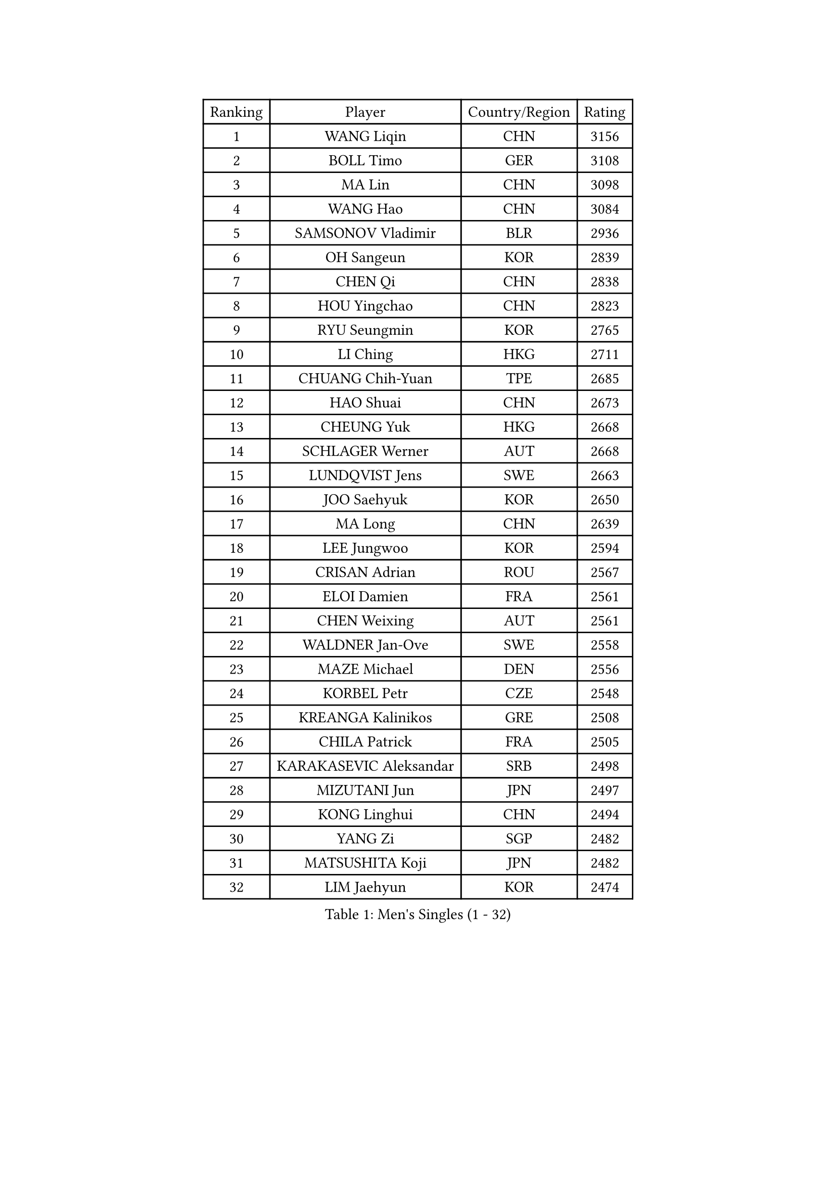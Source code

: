 
#set text(font: ("Courier New", "NSimSun"))
#figure(
  caption: "Men's Singles (1 - 32)",
    table(
      columns: 4,
      [Ranking], [Player], [Country/Region], [Rating],
      [1], [WANG Liqin], [CHN], [3156],
      [2], [BOLL Timo], [GER], [3108],
      [3], [MA Lin], [CHN], [3098],
      [4], [WANG Hao], [CHN], [3084],
      [5], [SAMSONOV Vladimir], [BLR], [2936],
      [6], [OH Sangeun], [KOR], [2839],
      [7], [CHEN Qi], [CHN], [2838],
      [8], [HOU Yingchao], [CHN], [2823],
      [9], [RYU Seungmin], [KOR], [2765],
      [10], [LI Ching], [HKG], [2711],
      [11], [CHUANG Chih-Yuan], [TPE], [2685],
      [12], [HAO Shuai], [CHN], [2673],
      [13], [CHEUNG Yuk], [HKG], [2668],
      [14], [SCHLAGER Werner], [AUT], [2668],
      [15], [LUNDQVIST Jens], [SWE], [2663],
      [16], [JOO Saehyuk], [KOR], [2650],
      [17], [MA Long], [CHN], [2639],
      [18], [LEE Jungwoo], [KOR], [2594],
      [19], [CRISAN Adrian], [ROU], [2567],
      [20], [ELOI Damien], [FRA], [2561],
      [21], [CHEN Weixing], [AUT], [2561],
      [22], [WALDNER Jan-Ove], [SWE], [2558],
      [23], [MAZE Michael], [DEN], [2556],
      [24], [KORBEL Petr], [CZE], [2548],
      [25], [KREANGA Kalinikos], [GRE], [2508],
      [26], [CHILA Patrick], [FRA], [2505],
      [27], [KARAKASEVIC Aleksandar], [SRB], [2498],
      [28], [MIZUTANI Jun], [JPN], [2497],
      [29], [KONG Linghui], [CHN], [2494],
      [30], [YANG Zi], [SGP], [2482],
      [31], [MATSUSHITA Koji], [JPN], [2482],
      [32], [LIM Jaehyun], [KOR], [2474],
    )
  )#pagebreak()

#set text(font: ("Courier New", "NSimSun"))
#figure(
  caption: "Men's Singles (33 - 64)",
    table(
      columns: 4,
      [Ranking], [Player], [Country/Region], [Rating],
      [33], [GARDOS Robert], [AUT], [2474],
      [34], [SAIVE Jean-Michel], [BEL], [2472],
      [35], [SAIVE Philippe], [BEL], [2471],
      [36], [YANG Min], [ITA], [2464],
      [37], [KO Lai Chak], [HKG], [2459],
      [38], [PRIMORAC Zoran], [CRO], [2456],
      [39], [ZHANG Chao], [CHN], [2448],
      [40], [LEE Jinkwon], [KOR], [2446],
      [41], [BLASZCZYK Lucjan], [POL], [2446],
      [42], [SMIRNOV Alexey], [RUS], [2442],
      [43], [HE Zhiwen], [ESP], [2436],
      [44], [CHANG Yen-Shu], [TPE], [2435],
      [45], [GAO Ning], [SGP], [2408],
      [46], [YOON Jaeyoung], [KOR], [2396],
      [47], [FENG Zhe], [BUL], [2394],
      [48], [KEEN Trinko], [NED], [2393],
      [49], [#text(gray, "ZHOU Bin")], [CHN], [2388],
      [50], [YOSHIDA Kaii], [JPN], [2382],
      [51], [CHTCHETININE Evgueni], [BLR], [2378],
      [52], [TOKIC Bojan], [SLO], [2377],
      [53], [BENTSEN Allan], [DEN], [2347],
      [54], [BOBOCICA Mihai], [ITA], [2345],
      [55], [MONRAD Martin], [DEN], [2344],
      [56], [CHO Eonrae], [KOR], [2344],
      [57], [SHMYREV Maxim], [RUS], [2342],
      [58], [CHIANG Hung-Chieh], [TPE], [2338],
      [59], [QIU Yike], [CHN], [2336],
      [60], [MONTEIRO Thiago], [BRA], [2332],
      [61], [PISTEJ Lubomir], [SVK], [2319],
      [62], [SUSS Christian], [GER], [2315],
      [63], [#text(gray, "JIANG Weizhong")], [CRO], [2315],
      [64], [TAKAKIWA Taku], [JPN], [2312],
    )
  )#pagebreak()

#set text(font: ("Courier New", "NSimSun"))
#figure(
  caption: "Men's Singles (65 - 96)",
    table(
      columns: 4,
      [Ranking], [Player], [Country/Region], [Rating],
      [65], [FRANZ Peter], [GER], [2309],
      [66], [KUZMIN Fedor], [RUS], [2308],
      [67], [KIM Junghoon], [KOR], [2304],
      [68], [OVTCHAROV Dimitrij], [GER], [2303],
      [69], [JAKAB Janos], [HUN], [2300],
      [70], [LIN Ju], [DOM], [2299],
      [71], [#text(gray, "GUO Keli")], [CHN], [2294],
      [72], [LEGOUT Christophe], [FRA], [2292],
      [73], [RI Chol Guk], [PRK], [2292],
      [74], [MONDELLO Massimiliano], [ITA], [2292],
      [75], [ZHANG Wilson], [CAN], [2290],
      [76], [PERSSON Jorgen], [SWE], [2286],
      [77], [WANG Zengyi], [POL], [2279],
      [78], [STEGER Bastian], [GER], [2279],
      [79], [MAZUNOV Dmitry], [RUS], [2279],
      [80], [GIONIS Panagiotis], [GRE], [2274],
      [81], [SEREDA Peter], [SVK], [2274],
      [82], [#text(gray, "KARLSSON Peter")], [SWE], [2272],
      [83], [WANG Wei], [ESP], [2270],
      [84], [KIM Hyok Bong], [PRK], [2267],
      [85], [KEINATH Thomas], [SVK], [2265],
      [86], [ROSSKOPF Jorg], [GER], [2264],
      [87], [MATSUMOTO Cazuo], [BRA], [2254],
      [88], [KLASEK Marek], [CZE], [2248],
      [89], [WOSIK Torben], [GER], [2247],
      [90], [FEJER-KONNERTH Zoltan], [GER], [2242],
      [91], [HAKANSSON Fredrik], [SWE], [2240],
      [92], [JIANG Tianyi], [HKG], [2236],
      [93], [KISHIKAWA Seiya], [JPN], [2230],
      [94], [PAZSY Ferenc], [HUN], [2226],
      [95], [#text(gray, "MA Wenge")], [CHN], [2225],
      [96], [LEUNG Chu Yan], [HKG], [2221],
    )
  )#pagebreak()

#set text(font: ("Courier New", "NSimSun"))
#figure(
  caption: "Men's Singles (97 - 128)",
    table(
      columns: 4,
      [Ranking], [Player], [Country/Region], [Rating],
      [97], [TAN Ruiwu], [CRO], [2221],
      [98], [GRUJIC Slobodan], [SRB], [2220],
      [99], [GORAK Daniel], [POL], [2218],
      [100], [ANDRIANOV Sergei], [RUS], [2217],
      [101], [#text(gray, "LENGEROV Kostadin")], [AUT], [2215],
      [102], [MONTEIRO Joao], [POR], [2215],
      [103], [PLACHY Josef], [CZE], [2213],
      [104], [CHIANG Peng-Lung], [TPE], [2213],
      [105], [TORIOLA Segun], [NGR], [2209],
      [106], [FILIMON Andrei], [ROU], [2200],
      [107], [FAZEKAS Peter], [HUN], [2195],
      [108], [APOLONIA Tiago], [POR], [2194],
      [109], [HEISTER Danny], [NED], [2190],
      [110], [PRESSLMAYER Bernhard], [AUT], [2188],
      [111], [JOVER Sebastien], [FRA], [2187],
      [112], [PAVELKA Tomas], [CZE], [2180],
      [113], [DIDUKH Oleksandr], [UKR], [2179],
      [114], [ROBERTSON Adam], [WAL], [2167],
      [115], [SHIMOYAMA Takanori], [JPN], [2166],
      [116], [LIU Song], [ARG], [2164],
      [117], [ACHANTA Sharath Kamal], [IND], [2163],
      [118], [BAUM Patrick], [GER], [2163],
      [119], [TSUBOI Gustavo], [BRA], [2162],
      [120], [ZWICKL Daniel], [HUN], [2160],
      [121], [OLEJNIK Martin], [CZE], [2159],
      [122], [ZUBCIC Tomislav], [CRO], [2158],
      [123], [LI Ping], [QAT], [2155],
      [124], [WU Chih-Chi], [TPE], [2155],
      [125], [TANG Peng], [HKG], [2153],
      [126], [HIELSCHER Lars], [GER], [2151],
      [127], [GRIGOREV Artur], [RUS], [2150],
      [128], [PIACENTINI Valentino], [ITA], [2148],
    )
  )